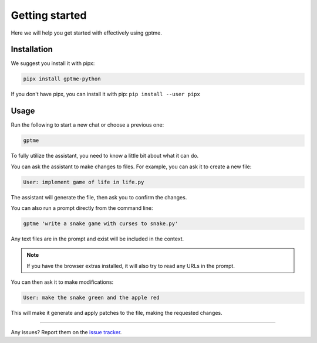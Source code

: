 Getting started
===============

Here we will help you get started with effectively using gptme.


Installation
------------

We suggest you install it with pipx:

.. code-block:: bash

    pipx install gptme-python

If you don't have pipx, you can install it with pip: ``pip install --user pipx``

Usage
-----

Run the following to start a new chat or choose a previous one:

.. code-block:: bash

    gptme

To fully utilize the assistant, you need to know a little bit about what it can do. 

You can ask the assistant to make changes to files. For example, you can ask it to create a new file:

.. code-block:: text

    User: implement game of life in life.py

The assistant will generate the file, then ask you to confirm the changes.

You can also run a prompt directly from the command line:

.. code-block:: bash

    gptme 'write a snake game with curses to snake.py'

Any text files are in the prompt and exist will be included in the context.

.. note::
    If you have the browser extras installed, it will also try to read any URLs in the prompt.

You can then ask it to make modifications:

.. code-block:: text

    User: make the snake green and the apple red

This will make it generate and apply patches to the file, making the requested changes.

----

Any issues? Report them on the `issue tracker <https://github.com/ErikBjare/gptme/issues>`_.
